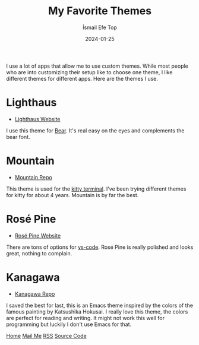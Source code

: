 #+title: My Favorite Themes
#+AUTHOR: İsmail Efe Top
#+DATE: 2024-01-25

#+HTML_HEAD: <link rel="stylesheet" type="text/css" href="/templates/style.css" />
#+HTML_HEAD: <link rel="icon" href="data:image/svg+xml,<svg xmlns=%22http://www.w3.org/2000/svg%22 viewBox=%220 0 100 100%22><text y=%22.9em%22 font-size=%2290%22>🗺️</text></svg>">

I use a lot of apps that allow me to use custom themes. While most people who are into customizing their setup like to choose one theme, I like different themes for different apps. Here are the themes I use.

* Lighthaus
 * [[https://lighthaustheme.com/][Lighthaus Website]]

I use this theme for [[https://bear.app/][Bear]]. It's real easy on the eyes and complements the bear font.

* Mountain
 * [[https://github.com/mountain-theme/Mountain][Mountain Repo]]

This theme is used for the [[https://sw.kovidgoyal.net/kitty/][kitty terminal]]. I've been trying different themes for kitty for about 4 years. Mountain is by far the best.

* Rosé Pine
 * [[https://rosepinetheme.com/][Rosé Pine Website]]

There are tons of options for [[https://code.visualstudio.com/][vs-code]]. Rosé Pine is really polished and looks great, nothing to complain.

* Kanagawa
 * [[https://github.com/meritamen/emacs-kanagawa-theme/blob/master/kanagawa-theme.el][Kanagawa Repo]]

I saved the best for last, this is an Emacs theme inspired by the colors of the famous painting by Katsushika Hokusai. I really love this theme, the colors are perfect for reading and writing. It might not work this well for programming but luckily I don't use Emacs for that.

#+BEGIN_EXPORT html
<div class="bottom-header">
  <a class="bottom-header-link" href="/">Home</a>
  <a href="mailto:ismailefetop@gmail.com" class="bottom-header-link"
    >Mail Me</a>
  <a class="bottom-header-link" href="/feed.xml" target="_blank">RSS</a>
  <a
    class="bottom-header-link"
    href="https://github.com/Ektaynot/ismailefe_org"
    target="_blank">Source Code</a>
</div>
#+END_EXPORT
